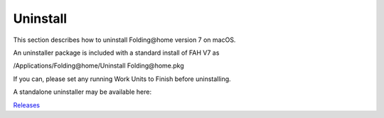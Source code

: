 =========
Uninstall
=========

This section describes how to uninstall Folding\@home version 7 on macOS.

An uninstaller package is included with a standard install of FAH V7 as

/Applications/Folding\@home/Uninstall Folding\@home.pkg

If you can, please set any running Work Units to Finish before uninstalling.

A standalone uninstaller may be available here:

`Releases <https://github.com/FoldingAtHome/fah-client-osx-uninstaller/releases>`_
